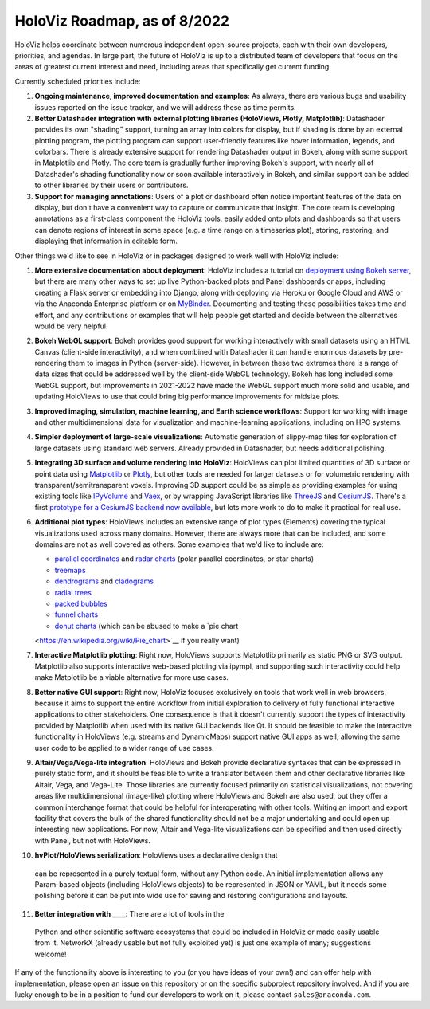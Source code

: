 HoloViz Roadmap, as of 8/2022
=============================

HoloViz helps coordinate between numerous independent open-source
projects, each with their own developers, priorities, and agendas. In
large part, the future of HoloViz is up to a distributed team of
developers that focus on the areas of greatest current interest and
need, including areas that specifically get current funding.

Currently scheduled priorities include:

1. **Ongoing maintenance, improved documentation and examples**: As
   always, there are various bugs and usability issues reported on the
   issue tracker, and we will address these as time permits.

2. **Better Datashader integration with external plotting libraries
   (HoloViews, Plotly, Matplotlib)**: Datashader provides its own
   "shading" support, turning an array into colors for display, but if
   shading is done by an external plotting program, the plotting
   program can support user-friendly features like hover information,
   legends, and colorbars. There is already extensive support for
   rendering Datashader output in Bokeh, along with some support in
   Matplotlib and Plotly. The core team is gradually further improving
   Bokeh's support, with nearly all of Datashader's shading
   functionality now or soon available interactively in Bokeh, and
   similar support can be added to other libraries by their users or
   contributors.

3. **Support for managing annotations**: Users of a plot or dashboard
   often notice important features of the data on display, but don't
   have a convenient way to capture or communicate that insight. The
   core team is developing annotations as a first-class component
   the HoloViz tools, easily added onto plots and dashboards so that
   users can denote regions of interest in some space (e.g. a time
   range on a timeseries plot), storing, restoring, and displaying
   that information in editable form.

Other things we'd like to see in HoloViz or in packages designed to work
well with HoloViz include:

1. **More extensive documentation about deployment**: HoloViz includes a
   tutorial on `deployment using Bokeh
   server <http://holoviz.org/tutorial/13_Deploying_Bokeh_Apps.html>`__,
   but there are many other ways to set up live Python-backed plots
   and Panel dashboards or apps, including creating a Flask server or
   embedding into Django, along with deploying via Heroku or Google
   Cloud and AWS or via the Anaconda Enterprise platform or on
   `MyBinder <https://mybinder.org>`__. Documenting and testing these
   possibilities takes time and effort, and any contributions or
   examples that will help people get started and decide between the
   alternatives would be very helpful.

2. **Bokeh WebGL support**: Bokeh provides good support for working
   interactively with small datasets using an HTML Canvas (client-side
   interactivity), and when combined with Datashader it can handle
   enormous datasets by pre-rendering them to images in Python
   (server-side). However, in between these two extremes there is a
   range of data sizes that could be addressed well by the client-side
   WebGL technology. Bokeh has long included some WebGL support, but
   improvements in 2021-2022 have made the WebGL support much more
   solid and usable, and updating HoloViews to use that could bring
   big performance improvements for midsize plots.

3. **Improved imaging, simulation, machine learning, and Earth science
   workflows**: Support for working with image and other
   multidimensional data for visualization and machine-learning
   applications, including on HPC systems.

4. **Simpler deployment of large-scale visualizations**: Automatic
   generation of slippy-map tiles for exploration of large datasets
   using standard web servers. Already provided in Datashader, but
   needs additional polishing.

5. **Integrating 3D surface and volume rendering into HoloViz**: HoloViews
   can plot limited quantities of 3D surface or point data using
   `Matplotlib <http://holoviews.org/reference/elements/matplotlib/TriSurface.html>`__
   or
   `Plotly <http://holoviews.org/reference/elements/plotly/TriSurface.html>`__,
   but other tools are needed for larger datasets or for volumetric
   rendering with transparent/semitransparent voxels. Improving 3D
   support could be as simple as providing examples for using existing
   tools like
   `IPyVolume <https://github.com/maartenbreddels/ipyvolume>`__ and
   `Vaex <http://vaex.astro.rug.nl>`__, or by wrapping JavaScript
   libraries like `ThreeJS <https://threejs.org>`__ and
   `CesiumJS <https://cesiumjs.org>`__.  There's a first `prototype
   for a CesiumJS backend now available <http://assets.holoviews.org/demos/HoloViews_CesiumJS.html>`__,
   but lots more work to do to make it practical for real use.

6. **Additional plot types**: HoloViews includes an extensive range of
   plot types (Elements) covering the typical visualizations used across
   many domains. However, there are always more that can be included,
   and some domains are not as well covered as others. Some examples
   that we'd like to include are:

   -  `parallel
      coordinates <https://en.wikipedia.org/wiki/Parallel_coordinates>`__
      and `radar charts <https://en.wikipedia.org/wiki/Radar_chart>`__
      (polar parallel coordinates, or star charts)
   -  `treemaps <https://en.wikipedia.org/wiki/Treemapping>`__
   -  `dendrograms <https://en.wikipedia.org/wiki/Dendrogram>`__ and
      `cladograms <https://en.wikipedia.org/wiki/Cladogram>`__
   -  `radial trees <https://en.wikipedia.org/wiki/Radial_tree>`__
   -  `packed
      bubbles <https://stackoverflow.com/questions/46131572/making-a-non-overlapping-bubble-chart-in-matplotlib-circle-packing>`__
   -  `funnel charts <https://en.wikipedia.org/wiki/Funnel_chart>`__
   -  `donut charts <https://datavizcatalogue.com/methods/donut_chart.html>`__ (which can be abused to make a `pie chart
   <https://en.wikipedia.org/wiki/Pie_chart>`__ if you really want)

7. **Interactive Matplotlib plotting**: Right now, HoloViews supports
   Matplotlib primarily as static PNG or SVG output. Matplotlib also
   supports interactive web-based plotting via ipympl, and supporting
   such interactivity could help make Matplotlib be a viable
   alternative for more use cases.

8. **Better native GUI support**: Right now, HoloViz focuses exclusively
   on tools that work well in web browsers, because it aims to support
   the entire workflow from initial exploration to delivery of fully
   functional interactive applications to other stakeholders. One
   consequence is that it doesn't currently support the types of
   interactivity provided by Matplotlib when used with its native GUI
   backends like Qt. It should be feasible to make the interactive
   functionality in HoloViews (e.g. streams and DynamicMaps) support
   native GUI apps as well, allowing the same user code to be applied to
   a wider range of use cases.

9. **Altair/Vega/Vega-lite integration**: HoloViews and Bokeh provide
   declarative syntaxes that can be expressed in purely static form, and
   it should be feasible to write a translator between them and other
   declarative libraries like Altair, Vega, and Vega-Lite. Those
   libraries are currently focused primarily on statistical
   visualizations, not covering areas like multidimensional (image-like)
   plotting where HoloViews and Bokeh are also used, but they offer a
   common interchange format that could be helpful for interoperating
   with other tools. Writing an import and export facility that covers
   the bulk of the shared functionality should not be a major
   undertaking and could open up interesting new applications. For now,
   Altair and Vega-lite visualizations can be specified and then used
   directly with Panel, but not with HoloViews.

10. **hvPlot/HoloViews serialization**: HoloViews uses a declarative design that
   can be represented in a purely textual form, without any Python code.
   An initial implementation allows any Param-based objects (including
   HoloViews objects) to be represented in JSON or YAML, but it needs
   some polishing before it can be put into wide use for saving and
   restoring configurations and layouts.

11. **Better integration with ____**: There are a lot of tools in the
   Python and other scientific software ecosystems that could be
   included in HoloViz or made easily usable from it. NetworkX (already
   usable but not fully exploited yet) is just one example of many;
   suggestions welcome!

If any of the functionality above is interesting to you (or you have
ideas of your own!) and can offer help with implementation, please
open an issue on this repository or on the specific subproject
repository involved. And if you are lucky enough to be in a position
to fund our developers to work on it, please contact
``sales@anaconda.com``.
